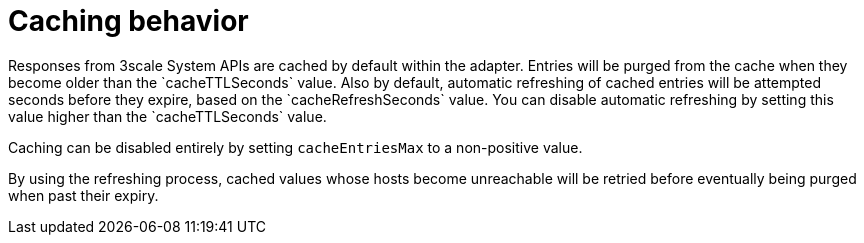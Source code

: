 // Module included in the following assemblies:
//
// * service_mesh/service_mesh_install/threescale_adapter/threescale-adapter.adoc

[id="ossm-threescale-caching_{context}"]
= Caching behavior
Responses from 3scale System APIs are cached by default within the adapter. Entries will be purged from the cache when they become older than the `cacheTTLSeconds` value. Also by default, automatic refreshing of cached entries will be attempted seconds before they expire, based on the `cacheRefreshSeconds` value. You can disable automatic refreshing by setting this value higher than the `cacheTTLSeconds` value.

Caching can be disabled entirely by setting `cacheEntriesMax` to a non-positive value.

By using the refreshing process, cached values whose hosts become unreachable will be retried before eventually being purged when past their expiry.
